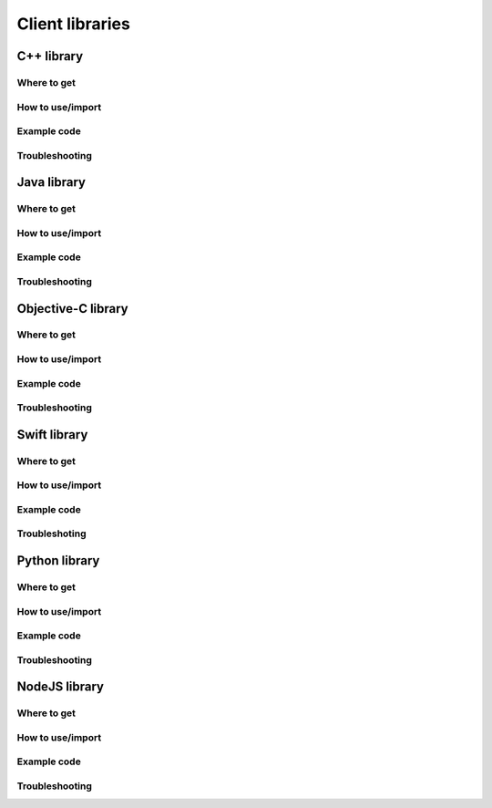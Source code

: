 Client libraries
================

C++ library
-----------

Where to get
^^^^^^^^^^^^

How to use/import
^^^^^^^^^^^^^^^^^

Example code
^^^^^^^^^^^^

Troubleshooting
^^^^^^^^^^^^^^^

Java library
------------

Where to get
^^^^^^^^^^^^

How to use/import
^^^^^^^^^^^^^^^^^

Example code
^^^^^^^^^^^^

Troubleshooting
^^^^^^^^^^^^^^^

Objective-C library
-------------------

Where to get
^^^^^^^^^^^^

How to use/import
^^^^^^^^^^^^^^^^^

Example code
^^^^^^^^^^^^

Troubleshooting
^^^^^^^^^^^^^^^

Swift library
-------------

Where to get
^^^^^^^^^^^^

How to use/import
^^^^^^^^^^^^^^^^^

Example code
^^^^^^^^^^^^

Troubleshoting
^^^^^^^^^^^^^^

Python library
--------------

Where to get
^^^^^^^^^^^^

How to use/import
^^^^^^^^^^^^^^^^^

Example code
^^^^^^^^^^^^

Troubleshooting
^^^^^^^^^^^^^^^

NodeJS library
--------------

Where to get
^^^^^^^^^^^^

How to use/import
^^^^^^^^^^^^^^^^^

Example code
^^^^^^^^^^^^

Troubleshooting
^^^^^^^^^^^^^^^